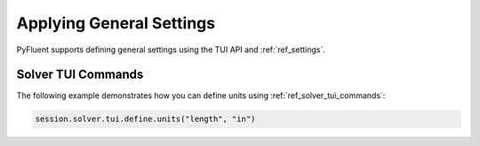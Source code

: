 Applying General Settings
=========================
PyFluent supports defining general settings using the TUI API and
:ref:`ref_settings`.

Solver TUI Commands
-------------------
The following example demonstrates how you can define units using
:ref:`ref_solver_tui_commands`:

.. code:: python

    session.solver.tui.define.units("length", "in")